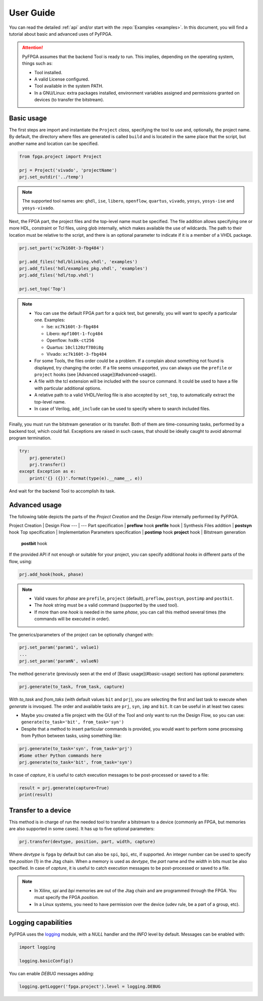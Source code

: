 .. program:: pyfpga

User Guide
##########

You can read the detailed :ref:`api` and/or start with the :repo:`Examples <examples>`.
In this document, you will find a tutorial about basic and advanced uses of PyFPGA.

.. ATTENTION::

  PyFPGA assumes that the backend Tool is ready to run.
  This implies, depending on the operating system, things such as:

  * Tool installed.
  * A valid License configured.
  * Tool available in the system PATH.
  * In a GNU/Linux: extra packages installed, environment variables assigned
    and permissions granted on devices (to transfer the bitstream).

Basic usage
===========

The first steps are import and instantiate the ``Project`` *class*, specifying
the tool to use and, optionally, the project name. By default, the directory
where files are generated is called ``build`` and is located in the same place
that the script, but another name and location can be specified.

.. code-block:: python

   from fpga.project import Project

   prj = Project('vivado', 'projectName')
   prj.set_outdir('../temp')

.. NOTE::

  The supported tool names are: ``ghdl``, ``ise``, ``libero``, ``openflow``, ``quartus``,
  ``vivado``, ``yosys``, ``yosys-ise`` and ``yosys-vivado``.

Next, the FPGA part, the project files and the top-level name must be
specified. The file addition allows specifying one or more HDL, constraint or
Tcl files, using glob internally, which makes available the use of wildcards.
The path to their location must be relative to the script, and there is an
optional parameter to indicate if it is a member of a VHDL package.

.. code-block:: python

   prj.set_part('xc7k160t-3-fbg484')

   prj.add_files('hdl/blinking.vhdl', 'examples')
   prj.add_files('hdl/examples_pkg.vhdl', 'examples')
   prj.add_files('hdl/top.vhdl')

   prj.set_top('Top')

.. NOTE::

  * You can use the default FPGA part for a quick test, but generally, you
    will want to specify a particular one. Examples:

    * Ise: ``xc7k160t-3-fbg484``
    * Libero: ``mpf100t-1-fcg484``
    * Openflow: ``hx8k-ct256``
    * Quartus: ``10cl120zf780i8g``
    * Vivado: ``xc7k160t-3-fbg484``

  * For some Tools, the files order could be a problem.
    If a complain about something not found is displayed, try changing the
    order.
    If a file seems unsupported, you can always use the ``prefile`` or ``project``
    hooks (see [Advanced usage](#advanced-usage)).
  * A file with the tcl extension will be included with the ``source`` command.
    It could be used to have a file with particular additional options.
  * A relative path to a valid VHDL/Verilog file is also accepted by
    ``set_top``, to automatically extract the top-level name.
  * In case of Verilog, ``add_include`` can be used to specify where to search
    included files.

Finally, you must run the bitstream generation or its transfer. Both of them
are time-consuming tasks, performed by a backend tool, which could fail.
Exceptions are raised in such cases, that should be ideally caught to avoid
abnormal program termination.

.. code-block:: python

   try:
       prj.generate()
       prj.transfer()
   except Exception as e:
       print('{} ({})'.format(type(e).__name__, e))

And wait for the backend Tool to accomplish its task.

Advanced usage
==============

The following table depicts the parts of the *Project Creation* and the
*Design Flow* internally performed by PyFPGA.

Project Creation         | Design Flow
---                      | ---
Part specification       | **preflow** hook
**prefile** hook         | Synthesis
Files addition           | **postsyn** hook
Top specification        | Implementation
Parameters specification | **postimp** hook
**project** hook         | Bitstream generation
                         | **postbit** hook

If the provided API if not enough or suitable for your project, you can
specify additional *hooks* in different parts of the flow, using:

.. code-block:: python

   prj.add_hook(hook, phase)

.. NOTE::

  * Valid vaues for *phase* are ``prefile``, ``project`` (default), ``preflow``,
    ``postsyn``, ``postimp`` and ``postbit``.
  * The *hook* string must be a valid command (supported by the used tool).
  * If more than one *hook* is needed in the same *phase*, you can call this
    method several times (the commands will be executed in order).

The generics/parameters of the project can be optionally changed with:

.. code-block:: python

   prj.set_param('param1', value1)
   ...
   prj.set_param('paramN', valueN)

The method ``generate`` (previously seen at the end of
[Basic usage](#basic-usage) section) has optional parameters:

.. code-block:: python

   prj.generate(to_task, from_task, capture)

With *to_task* and *from_taks* (with default values ``bit`` and ``prj``),
you are selecting the first and last task to execute when `generate` is
invoqued. The order and available tasks are ``prj``, ``syn``, ``imp`` and ``bit``.
It can be useful in at least two cases:

* Maybe you created a file project with the GUI of the Tool and only want to
  run the Design Flow, so you can use: ``generate(to_task='bit', from_task='syn')``

* Despite that a method to insert particular commands is provided, you would
  want to perform some processing from Python between tasks, using something
  like:

.. code-block:: python

   prj.generate(to_task='syn', from_task='prj')
   #Some other Python commands here
   prj.generate(to_task='bit', from_task='syn')

In case of *capture*, it is useful to catch execution messages to be
post-processed or saved to a file:

.. code-block:: python

   result = prj.generate(capture=True)
   print(result)


Transfer to a device
====================

This method is in charge of run the needed tool to transfer a bitstream to a
device (commonly an FPGA, but memories are also supported in some cases).
It has up to five optional parameters:

.. code-block:: python

   prj.transfer(devtype, position, part, width, capture)

Where *devtype* is ``fpga`` by default but can also be ``spi``, ``bpi``, etc, if
supported. An integer number can be used to specify the *position* (1) in the
Jtag chain. When a memory is used as *devtype*, the *part* name and the
*width* in bits must be also specified. In case of *capture*, it is useful to
catch execution messages to be post-processed or saved to a file.

.. NOTE::

  * In Xilinx, `spi` and `bpi` memories are out of the Jtag chain and are
    programmed through the FPGA. You must specify the FPGA *position*.

  * In a Linux systems, you need to have permission over the device
    (udev rule, be a part of a group, etc).

Logging capabilities
====================

PyFPGA uses the `logging <https://docs.python.org/3/library/logging.html>`_
module, with a *NULL* handler and the *INFO* level by default.
Messages can be enabled with:

.. code-block:: python

   import logging

   logging.basicConfig()

You can enable *DEBUG* messages adding:

.. code-block:: python

   logging.getLogger('fpga.project').level = logging.DEBUG

